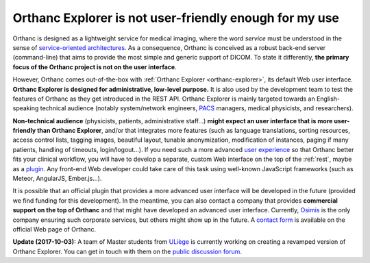 .. _improving-interface:

Orthanc Explorer is not user-friendly enough for my use
=======================================================

Orthanc is designed as a lightweight service for medical imaging,
where the word *service* must be understood in the sense of
`service-oriented architectures
<https://en.wikipedia.org/wiki/Service-oriented_architecture>`__.  As
a consequence, Orthanc is conceived as a robust back-end server
(command-line) that aims to provide the most simple and generic
support of DICOM. To state it differently, **the primary focus of the
Orthanc project is not on the user interface**.

However, Orthanc comes out-of-the-box with :ref:`Orthanc Explorer
<orthanc-explorer>`, its default Web user interface. **Orthanc
Explorer is designed for administrative, low-level purpose.** It is
also used by the development team to test the features of Orthanc as
they get introduced in the REST API. Orthanc Explorer is mainly
targeted towards an English-speaking technical audience (notably
system/network engineers, `PACS
<https://en.wikipedia.org/wiki/Picture_archiving_and_communication_system>`__
managers, medical physicists, and researchers).

**Non-technical audience** (physicists, patients, administrative
staff...) **might expect an user interface that is more user-friendly
than Orthanc Explorer**, and/or that integrates more features (such as
language translations, sorting resources, access control lists,
tagging images, beautiful layout, tunable anonymization, modification
of instances, paging if many patients, handling of timeouts,
login/logout...). If you need such a more advanced `user experience
<https://en.wikipedia.org/wiki/User_experience>`__ so that Orthanc
better fits your clinical workflow, you will have to develop a
separate, custom Web interface on the top of the :ref:`rest`, maybe as
a `plugin
<https://github.com/jodogne/OrthancContributed/tree/master/Plugins>`__. Any
front-end Web developer could take care of this task using well-known
JavaScript frameworks (such as Meteor, AngularJS, Ember.js...).

It is possible that an official plugin that provides a more advanced
user interface will be developed in the future (provided we find
funding for this development). In the meantime, you can also contact a
company that provides **commercial support on the top of Orthanc** and
that might have developed an advanced user interface. Currently,
`Osimis <http://osimis.io/>`_ is the only company ensuring such
corporate services, but others might show up in the future. A `contact
form <http://www.orthanc-server.com/orthanc-pro.php>`_ is available on
the official Web page of Orthanc.

**Update (2017-10-03):** A team of Master students from `ULiège
<https://www.uliege.be/>`__ is currently working on creating a
revamped version of Orthanc Explorer. You can get in touch with them
on the `public discussion forum
<https://groups.google.com/d/msg/orthanc-users/oOyKTmfs-J0/B6eyBJcvCAAJ>`__.
